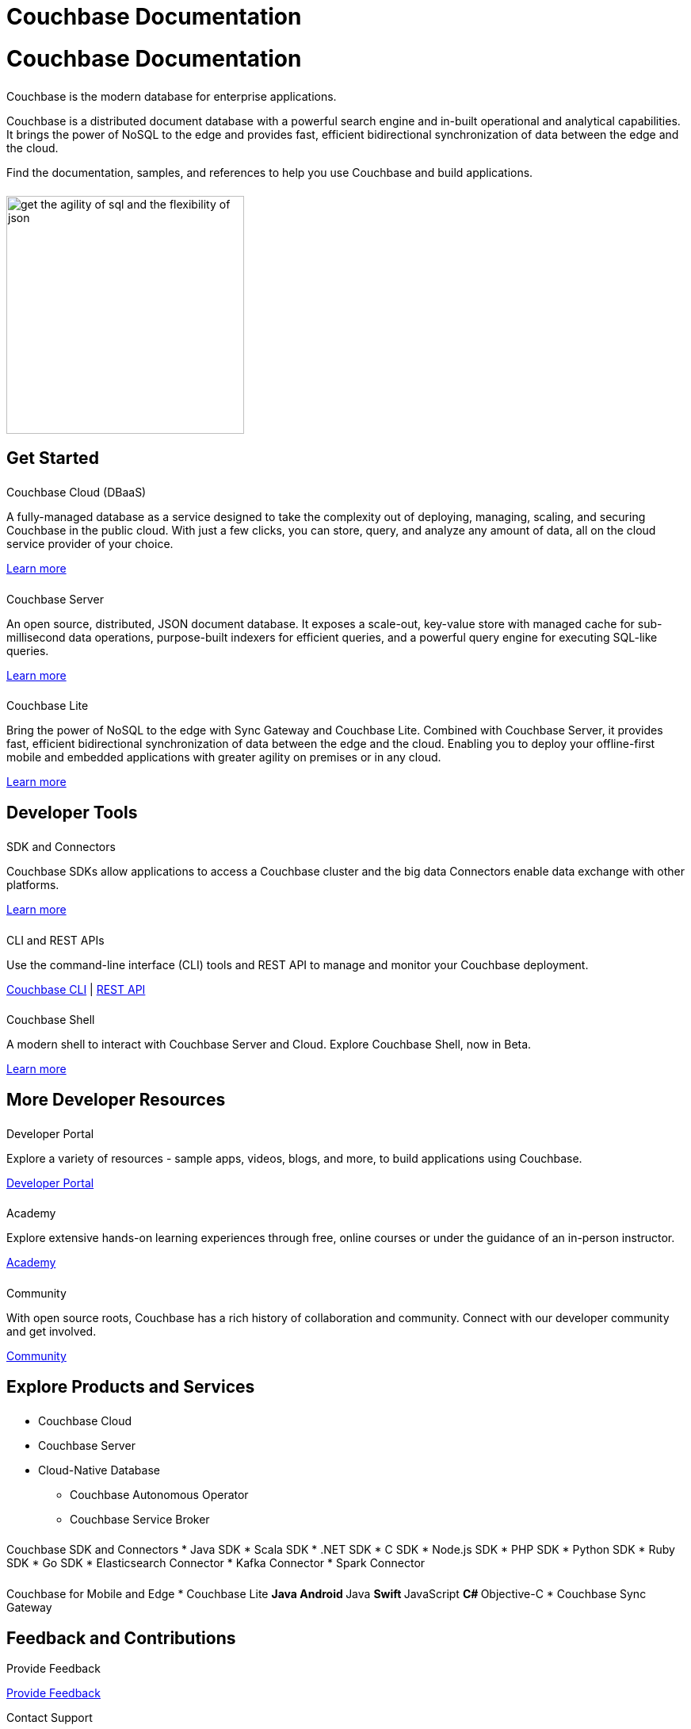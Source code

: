 = Couchbase Documentation
:page-layout: landing-page-top-level-sdk
:page-role: tiles
:!sectids:
:collapsible:

= Couchbase Documentation
++++
<div class="card-row">
++++

[.column]
====== {empty}
[.content]
Couchbase is the modern database for enterprise applications.

Couchbase is a distributed document database with a powerful search engine and in-built operational and analytical capabilities. It brings the power of NoSQL to the edge and provides fast, efficient bidirectional synchronization of data between the edge and the cloud.

Find the documentation, samples, and references to help you use Couchbase and build applications. 

[.column]
====== {empty}
[.media-left]
image::get-the-agility-of-sql-and-the-flexibility-of-json.svg[,300]

++++
</div>
++++

== Get Started
++++
<div class="card-row three-column-row">
++++

[.column]
====== {empty}
.Couchbase Cloud (DBaaS)

[.content]
A fully-managed database as a service designed to take the complexity out of deploying, managing, scaling, and securing Couchbase in the public cloud. With just a few clicks, you can store, query, and analyze any amount of data, all on the cloud service provider of your choice.

xref:cloud::index.adoc[Learn more]

[.column]
====== {empty}
.Couchbase Server

[.content]
An open source, distributed, JSON document database. It exposes a scale-out, key-value store with managed cache for sub-millisecond data operations, purpose-built indexers for efficient queries, and a powerful query engine for executing SQL-like queries.

xref:server:getting-started:start-here.adoc[Learn more]

[.column]
====== {empty}
.Couchbase Lite

[.content]
Bring the power of NoSQL to the edge with Sync Gateway and Couchbase Lite. Combined with Couchbase Server, it provides fast, efficient bidirectional synchronization of data between the edge and the cloud. Enabling you to deploy your offline-first mobile and embedded applications with greater agility on premises or in any cloud.

xref:couchbase-lite::introduction.adoc[Learn more]

++++
</div>
++++

== Developer Tools
++++
<div class="card-row three-column-row">
++++

[.column]
====== {empty}
.SDK and Connectors

[.content]
Couchbase SDKs allow applications to access a Couchbase cluster and the big data Connectors enable data exchange with other platforms.

xref:home:sdk.adoc[Learn more]

[.column]
====== {empty}
.CLI and REST APIs

[.content]
Use the command-line interface (CLI) tools and REST API to manage and monitor your Couchbase deployment. 

xref:server:cli:cli-intro.adoc[Couchbase CLI] | xref:server:rest-api:rest-intro.adoc[REST API]

[.column]
====== {empty}
.Couchbase Shell

[.content]
A modern shell to interact with Couchbase Server and Cloud. 
Explore Couchbase Shell, now in Beta.

https://couchbase.sh[Learn more]

++++
</div>
++++

== More Developer Resources
++++
<div class="card-row three-column-row">
++++

[.column]
====== {empty}
.Developer Portal

[.content]
Explore a variety of resources - sample apps, videos, blogs, and more, to build applications using Couchbase.

https://developer.couchbase.com[Developer Portal]


[.column]
====== {empty}
.Academy

[.content]
Explore extensive hands-on learning experiences through free, online courses or under the guidance of an in-person instructor.

https://learn.couchbase.com/store[Academy]

[.column]
====== {empty}
.Community

[.content]
With open source roots, Couchbase has a rich history of collaboration and community. Connect with our developer community and get involved.

https://forums.couchbase.com/[Community]

++++
</div>
++++

== Explore Products and Services

++++
<div class="card-row">
++++

[.column]
====== {empty}
[.content]

* Couchbase Cloud
* Couchbase Server
* Cloud-Native Database
** Couchbase Autonomous Operator
** Couchbase Service Broker

[.column]
====== {empty}
[.content]

Couchbase SDK and Connectors
* Java SDK
* Scala SDK
* .NET SDK
* C SDK
* Node.js SDK
* PHP SDK
* Python SDK
* Ruby SDK
* Go SDK
* Elasticsearch Connector
* Kafka Connector
* Spark Connector

[.column]
====== {empty}
[.content]

Couchbase for Mobile and Edge
* Couchbase Lite
** Java Android
** Java
** Swift
** JavaScript
** C#
** Objective-C
* Couchbase Sync Gateway

++++
</div>
++++

== Feedback and Contributions
++++
<div class="card-row three-column-row">
++++

[.column]
.Provide Feedback

xref:server:introduction:contact-couchbase.adoc[Provide Feedback]


[.column]
.Contact Support

xref:server:introduction:contact-couchbase.adoc[Contact Couchbase]

[.column]
.Contribute

xref:home:contribute:index.adoc[Contribute to the Documentation]

++++
</div>
++++
